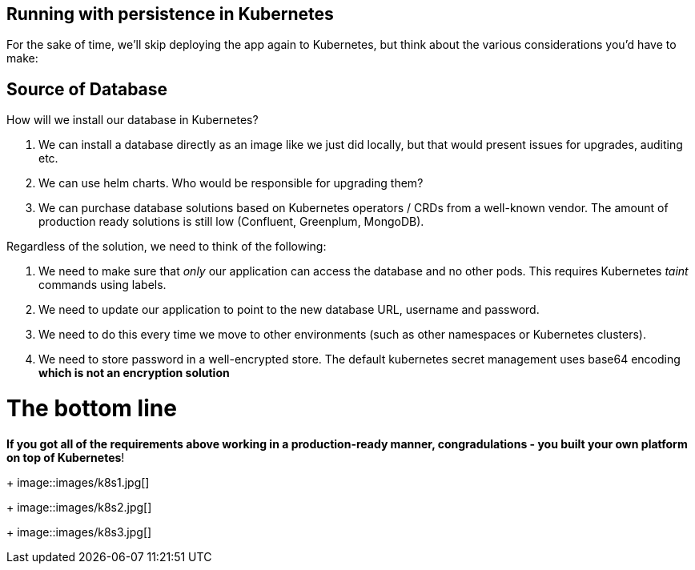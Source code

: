 == Running with persistence in Kubernetes

For the sake of time, we'll skip deploying the app again to Kubernetes, but think about the various considerations you'd have to make:

== Source of Database

How will we install our database in Kubernetes?

. We can install a database directly as an image like we just did locally, but that would present issues for upgrades, auditing etc.
. We can use helm charts. Who would be responsible for upgrading them?
. We can purchase database solutions based on Kubernetes operators / CRDs from a well-known vendor. The amount of production ready solutions is still low (Confluent, Greenplum, MongoDB).

Regardless of the solution, we need to think of the following:

. We need to make sure that _only_ our application can access the database and no other pods. This requires Kubernetes _taint_ commands using labels.
. We need to update our application to point to the new database URL, username and password.
. We need to do this every time we move to other environments (such as other namespaces or Kubernetes clusters).
. We need to store password in a well-encrypted store. The default kubernetes secret management uses base64 encoding *which is not an encryption solution*

= The bottom line

*If you got all of the requirements above working in a production-ready manner, congradulations - you built your own platform on top of Kubernetes*!

+
image::images/k8s1.jpg[]
+
image::images/k8s2.jpg[]
+
image::images/k8s3.jpg[]








